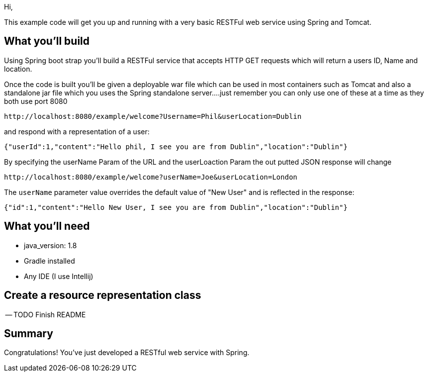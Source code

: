 Hi,

This example code will get you up and running with a very basic RESTFul web service using Spring and Tomcat.


== What you'll build

Using Spring boot strap you'll build a RESTFul service that accepts HTTP GET requests which will return a users ID, Name and location.

Once the code is built you'll be given a deployable war file which can be used in most containers such as Tomcat and also a standalone jar file
which you uses the Spring standalone server....just remember you can only use one of these at a time as they both use port 8080

----
http://localhost:8080/example/welcome?Username=Phil&userLocation=Dublin
----

and respond with a representation of a user:

[source,json]
----
{"userId":1,"content":"Hello phil, I see you are from Dublin","location":"Dublin"}
----

By specifying the userName Param of the URL and the userLoaction Param the out putted JSON response will change

----
http://localhost:8080/example/welcome?userName=Joe&userLocation=London
----

The `userName` parameter value overrides the default value of "New User" and is reflected in the response:

[source,json]
----
{"id":1,"content":"Hello New User, I see you are from Dublin","location":"Dublin"}
----


== What you'll need

- java_version: 1.8
- Gradle installed
- Any IDE (I use Intellij)

[[initial]]
== Create a resource representation class

-- TODO Finish README


== Summary

Congratulations! You've just developed a RESTful web service with Spring. 




